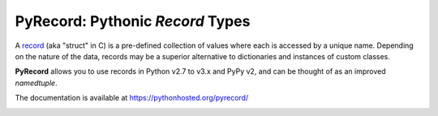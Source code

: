 =================================
PyRecord: Pythonic *Record* Types
=================================

A `record <http://en.wikipedia.org/wiki/Record_(computer_science)>`_ (aka
"struct" in C) is a pre-defined collection of values where each is accessed
by a unique name. Depending on the nature of the data, records may be a
superior alternative to dictionaries and instances of custom classes.

**PyRecord** allows you to use records in Python v2.7 to v3.x and
PyPy v2, and can be thought of as an improved *namedtuple*.

The documentation is available at https://pythonhosted.org/pyrecord/

.. image:: https://travis-ci.org/gnarea/pyrecord.png?branch=master
    :target: https://travis-ci.org/gnarea/pyrecord
    :alt: Build Status

.. image:: https://coveralls.io/repos/gnarea/pyrecord/badge.png?branch=master
    :target: https://coveralls.io/r/gnarea/pyrecord?branch=master
    :alt: Coverage Status

.. image:: https://pypip.in/d/pyrecord/badge.png
    :target: https://pypi.python.org/pypi/pyrecord/
    :alt: Downloads

